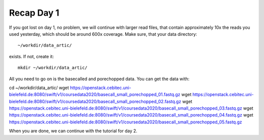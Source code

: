 Recap Day 1
===========

If you got lost on day 1, no problem, we will continue with larger read files, that contain approximately 10x the reads you used yesterday, which should be around 600x coverage. Make sure, that your data directory::

  ~/workdir/data_artic/
  
exists. If not, create it::

  mkdir ~/workdir/data_artic/

All you need to go on is the basecalled and porechopped data. You can get the data with::

cd ~/workdir/data_artic/
wget https://openstack.cebitec.uni-bielefeld.de:8080/swift/v1/coursedata2020/basecall_small_porechopped_01.fastq.gz
wget https://openstack.cebitec.uni-bielefeld.de:8080/swift/v1/coursedata2020/basecall_small_porechopped_02.fastq.gz
wget https://openstack.cebitec.uni-bielefeld.de:8080/swift/v1/coursedata2020/basecall_small_porechopped_03.fastq.gz
wget https://openstack.cebitec.uni-bielefeld.de:8080/swift/v1/coursedata2020/basecall_small_porechopped_04.fastq.gz
wget https://openstack.cebitec.uni-bielefeld.de:8080/swift/v1/coursedata2020/basecall_small_porechopped_05.fastq.gz

When you are done, we can continue with the tutorial for day 2.
